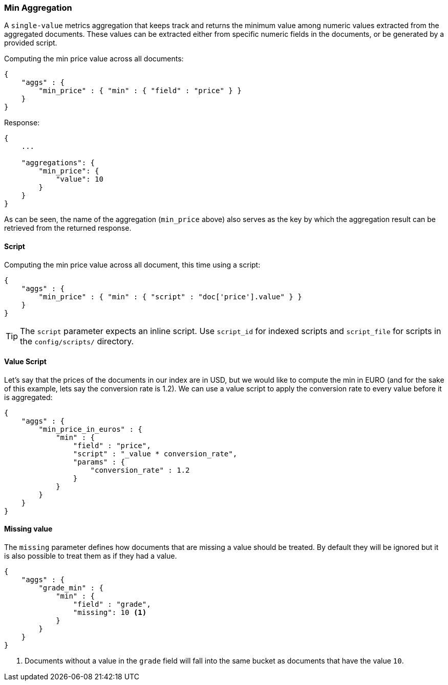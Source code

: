 [[search-aggregations-metrics-min-aggregation]]
=== Min Aggregation

A `single-value` metrics aggregation that keeps track and returns the minimum value among numeric values extracted from the aggregated documents. These values can be extracted either from specific numeric fields in the documents, or be generated by a provided script.

Computing the min price value across all documents:

[source,js]
--------------------------------------------------
{
    "aggs" : {
        "min_price" : { "min" : { "field" : "price" } }
    }
}
--------------------------------------------------

Response:

[source,js]
--------------------------------------------------
{
    ...

    "aggregations": {
        "min_price": {
            "value": 10
        }
    }
}
--------------------------------------------------

As can be seen, the name of the aggregation (`min_price` above) also serves as the key by which the aggregation result can be retrieved from the returned response.

==== Script

Computing the min price value across all document, this time using a script:

[source,js]
--------------------------------------------------
{
    "aggs" : {
        "min_price" : { "min" : { "script" : "doc['price'].value" } }
    }
}
--------------------------------------------------

TIP: The `script` parameter expects an inline script. Use `script_id` for indexed scripts and `script_file` for scripts in the `config/scripts/` directory.

==== Value Script

Let's say that the prices of the documents in our index are in USD, but we would like to compute the min in EURO (and for the sake of this example, lets say the conversion rate is 1.2). We can use a value script to apply the conversion rate to every value before it is aggregated:

[source,js]
--------------------------------------------------
{
    "aggs" : {
        "min_price_in_euros" : {
            "min" : {
                "field" : "price",
                "script" : "_value * conversion_rate",
                "params" : {
                    "conversion_rate" : 1.2
                }
            }
        }
    }
}
--------------------------------------------------

==== Missing value

The `missing` parameter defines how documents that are missing a value should be treated.
By default they will be ignored but it is also possible to treat them as if they
had a value.

[source,js]
--------------------------------------------------
{
    "aggs" : {
        "grade_min" : {
            "min" : {
                "field" : "grade",
                "missing": 10 <1>
            }
        }
    }
}
--------------------------------------------------

<1> Documents without a value in the `grade` field will fall into the same bucket as documents that have the value `10`. 
